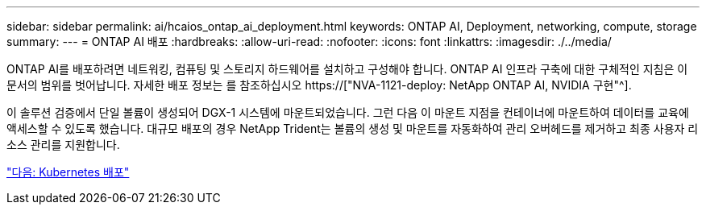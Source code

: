 ---
sidebar: sidebar 
permalink: ai/hcaios_ontap_ai_deployment.html 
keywords: ONTAP AI, Deployment, networking, compute, storage 
summary:  
---
= ONTAP AI 배포
:hardbreaks:
:allow-uri-read: 
:nofooter: 
:icons: font
:linkattrs: 
:imagesdir: ./../media/


[role="lead"]
ONTAP AI를 배포하려면 네트워킹, 컴퓨팅 및 스토리지 하드웨어를 설치하고 구성해야 합니다. ONTAP AI 인프라 구축에 대한 구체적인 지침은 이 문서의 범위를 벗어납니다. 자세한 배포 정보는 를 참조하십시오 https://["NVA-1121-deploy: NetApp ONTAP AI, NVIDIA 구현"^].

이 솔루션 검증에서 단일 볼륨이 생성되어 DGX-1 시스템에 마운트되었습니다. 그런 다음 이 마운트 지점을 컨테이너에 마운트하여 데이터를 교육에 액세스할 수 있도록 했습니다. 대규모 배포의 경우 NetApp Trident는 볼륨의 생성 및 마운트를 자동화하여 관리 오버헤드를 제거하고 최종 사용자 리소스 관리를 지원합니다.

link:hcaios_kubernetes_deployment.html["다음: Kubernetes 배포"]
